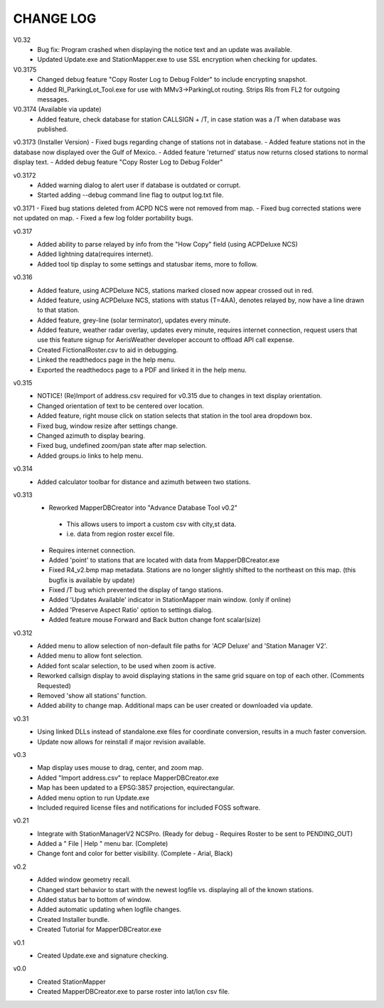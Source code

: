 -----------
CHANGE LOG
-----------
V0.32
 - Bug fix: Program crashed when displaying the notice text and an update was available.
 - Updated Update.exe and StationMapper.exe to use SSL encryption when checking for updates.

V0.3175
 - Changed debug feature "Copy Roster Log to Debug Folder" to include encrypting snapshot.
 - Added RI_ParkingLot_Tool.exe for use with MMv3->ParkingLot routing.  Strips RIs from FL2 for outgoing messages.

V0.3174 (Available via update)
 - Added feature, check database for station CALLSIGN + /T, in case station was a /T when database was published.

v0.3173 (Installer Version)
- Fixed bugs regarding change of stations not in database.
- Added feature stations not in the database now displayed over the Gulf of Mexico.
- Added feature 'returned' status now returns closed stations to normal display text.
- Added debug feature "Copy Roster Log to Debug Folder"

v0.3172
 - Added warning dialog to alert user if database is outdated or corrupt.
 - Started adding --debug command line flag to output log.txt file.

v0.3171
- Fixed bug stations deleted from ACPD NCS were not removed from map.
- Fixed bug corrected stations were not updated on map.
- Fixed a few log folder portability bugs.

v0.317
 - Added ability to parse relayed by info from the "How Copy" field (using ACPDeluxe NCS)
 - Added lightning data(requires internet).  
 - Added tool tip display to some settings and statusbar items, more to follow.

v0.316
 - Added feature, using ACPDeluxe NCS, stations marked closed now appear crossed out in red.
 - Added feature, using ACPDeluxe NCS, stations with status (T=4AA), denotes relayed by, now have a line drawn to that station.
 - Added feature, grey-line (solar terminator), updates every minute.
 - Added feature, weather radar overlay, updates every minute, requires internet connection, request users that use this feature signup for AerisWeather developer account to offload API call expense.
 - Created FictionalRoster.csv to aid in debugging.
 - Linked the readthedocs page in the help menu.
 - Exported the readthedocs page to a PDF and linked it in the help menu.

v0.315
 - NOTICE! (Re)Import of address.csv required for v0.315 due to changes in text display orientation.
 - Changed orientation of text to be centered over location.
 - Added feature, right mouse click on station selects that station in the tool area dropdown box.
 - Fixed bug, window resize after settings change.
 - Changed azimuth to display bearing.
 - Fixed bug, undefined zoom/pan state after map selection.
 - Added groups.io links to help menu.

v0.314
  - Added calculator toolbar for distance and azimuth between two stations.

v0.313
 - Reworked MapperDBCreator into "Advance Database Tool v0.2"
  - This allows users to import a custom csv with city,st data.
  - i.e. data from region roster excel file.
 - Requires internet connection.
 - Added 'point' to stations that are located with data from MapperDBCreator.exe 
 - Fixed R4_v2.bmp map metadata.  Stations are no longer slightly shifted to the northeast on this map. (this bugfix is available by update)
 - Fixed /T bug which prevented the display of tango stations. 
 - Added 'Updates Available' indicator in StationMapper main window. (only if online)
 - Added 'Preserve Aspect Ratio' option to settings dialog.
 - Added feature mouse Forward and Back button change font scalar(size)

v0.312
 - Added menu to allow selection of non-default file paths for 'ACP Deluxe' and 'Station Manager V2'.
 - Added menu to allow font selection.
 - Added font scalar selection, to be used when zoom is active.
 - Reworked callsign display to avoid displaying stations in the same grid square on top of each other. (Comments Requested)
 - Removed 'show all stations' function.
 - Added ability to change map.  Additional maps can be user created or downloaded via update.

v0.31
 - Using linked DLLs instead of standalone.exe files for coordinate conversion, results in a much faster conversion.
 - Update now allows for reinstall if major revision available.
 
v0.3
 - Map display uses mouse to drag, center, and zoom map.
 - Added "Import address.csv" to replace MapperDBCreator.exe
 - Map has been updated to a EPSG:3857 projection, equirectangular.
 - Added menu option to run Update.exe
 - Included required license files and notifications for included FOSS software.

v0.21
 - Integrate with StationManagerV2 NCSPro. (Ready for debug  - Requires Roster to be sent to PENDING_OUT)
 - Added a " File | Help " menu bar. (Complete)
 - Change font and color for better visibility. (Complete - Arial, Black)

v0.2
 - Added window geometry recall.
 - Changed start behavior to start with the newest logfile vs. displaying all of the known stations.
 - Added status bar to bottom of window.
 - Added automatic updating when logfile changes.
 - Created Installer bundle.
 - Created Tutorial for MapperDBCreator.exe

v0.1
 - Created Update.exe and signature checking.

v0.0
 - Created StationMapper
 - Created MapperDBCreator.exe to parse roster into lat/lon csv file.
